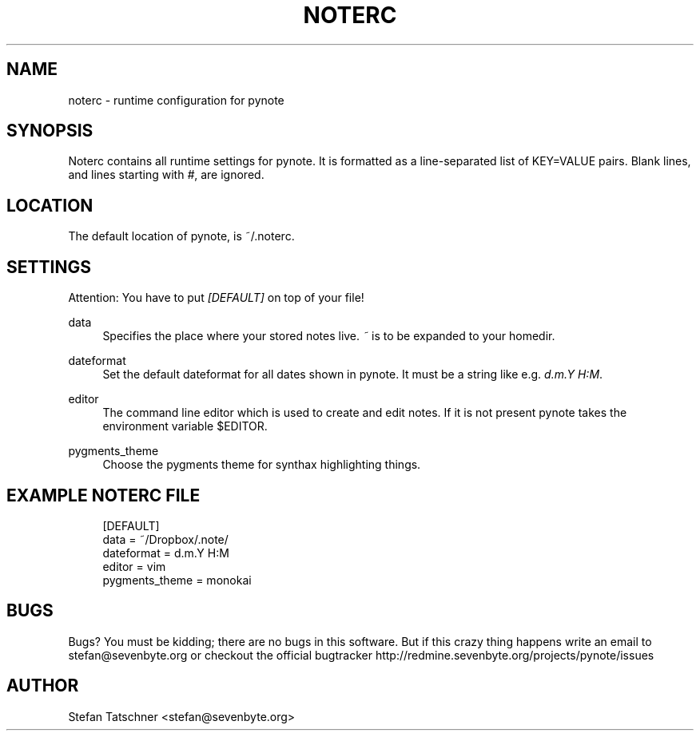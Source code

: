 '\" t
.\"     Title: noterc
.\"    Author: [see the "AUTHOR" section]
.\" Generator: DocBook XSL Stylesheets v1.78.1 <http://docbook.sf.net/>
.\"      Date: 01/22/2014
.\"    Manual: pynote
.\"    Source: pynote
.\"  Language: English
.\"
.TH "NOTERC" "5" "01/22/2014" "pynote" "pynote"
.\" -----------------------------------------------------------------
.\" * Define some portability stuff
.\" -----------------------------------------------------------------
.\" ~~~~~~~~~~~~~~~~~~~~~~~~~~~~~~~~~~~~~~~~~~~~~~~~~~~~~~~~~~~~~~~~~
.\" http://bugs.debian.org/507673
.\" http://lists.gnu.org/archive/html/groff/2009-02/msg00013.html
.\" ~~~~~~~~~~~~~~~~~~~~~~~~~~~~~~~~~~~~~~~~~~~~~~~~~~~~~~~~~~~~~~~~~
.ie \n(.g .ds Aq \(aq
.el       .ds Aq '
.\" -----------------------------------------------------------------
.\" * set default formatting
.\" -----------------------------------------------------------------
.\" disable hyphenation
.nh
.\" disable justification (adjust text to left margin only)
.ad l
.\" -----------------------------------------------------------------
.\" * MAIN CONTENT STARTS HERE *
.\" -----------------------------------------------------------------
.SH "NAME"
noterc \- runtime configuration for pynote
.SH "SYNOPSIS"
.sp
Noterc contains all runtime settings for pynote\&. It is formatted as a line\-separated list of KEY=VALUE pairs\&. Blank lines, and lines starting with \fI#\fR, are ignored\&.
.SH "LOCATION"
.sp
The default location of pynote, is ~/\&.noterc\&.
.SH "SETTINGS"
.sp
Attention: You have to put \fI[DEFAULT]\fR on top of your file!
.PP
data
.RS 4
Specifies the place where your stored notes live\&.
\fI~\fR
is to be expanded to your homedir\&.
.RE
.PP
dateformat
.RS 4
Set the default dateformat for all dates shown in pynote\&. It must be a string like e\&.g\&.
\fId\&.m\&.Y H:M\fR\&.
.RE
.PP
editor
.RS 4
The command line editor which is used to create and edit notes\&. If it is not present pynote takes the environment variable $EDITOR\&.
.RE
.PP
pygments_theme
.RS 4
Choose the pygments theme for synthax highlighting things\&.
.RE
.SH "EXAMPLE NOTERC FILE"
.sp
.if n \{\
.RS 4
.\}
.nf
[DEFAULT]
data = ~/Dropbox/\&.note/
dateformat = d\&.m\&.Y H:M
editor = vim
pygments_theme = monokai
.fi
.if n \{\
.RE
.\}
.SH "BUGS"
.sp
Bugs? You must be kidding; there are no bugs in this software\&. But if this crazy thing happens write an email to stefan@sevenbyte\&.org or checkout the official bugtracker http://redmine\&.sevenbyte\&.org/projects/pynote/issues
.SH "AUTHOR"
.sp
Stefan Tatschner <stefan@sevenbyte\&.org>
